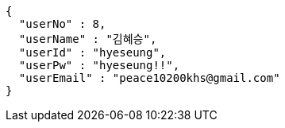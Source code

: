 [source,json,options="nowrap"]
----
{
  "userNo" : 8,
  "userName" : "김혜승",
  "userId" : "hyeseung",
  "userPw" : "hyeseung!!",
  "userEmail" : "peace10200khs@gmail.com"
}
----